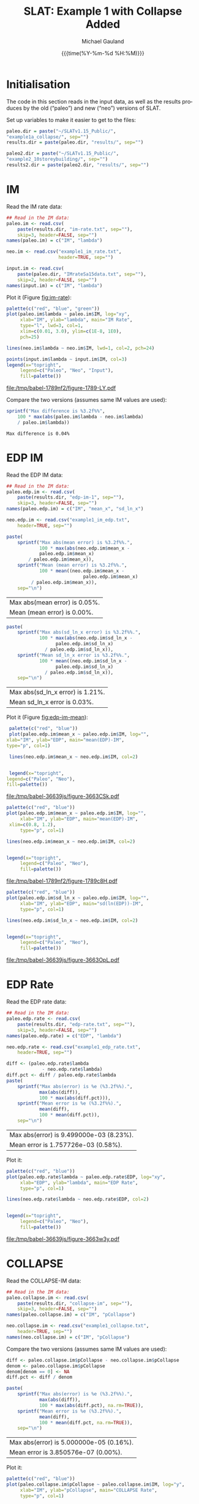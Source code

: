 #+Title:     SLAT: Example 1 with Collapse Added
#+AUTHOR:    Michael Gauland
#+EMAIL:     michael.gauland@canterbury.ac.nz
#+DATE:      {{{time(%Y-%m-%d %H:%M)}}}
#+DESCRIPTION: 
#+KEYWORDS:
#+LANGUAGE:  en
#+OPTIONS:   H:6 num:t toc:4 \n:nil @:t ::t |:t ^:{} -:t f:t *:t <:t
#+OPTIONS:   TeX:dvipng LaTeX:dvipng skip:nil d:nil todo:t pri:nil tags:not-in-toc
#+OPTIONS:   timestamp:t email:t
#+OPTIONS:   ':t
#+INFOJS_OPT: view:nil toc:t ltoc:t mouse:underline buttons:0 path:http://orgmode.org/org-info.js
#+EXPORT_SELECT_TAGS: export
#+EXPORT_EXCLUDE_TAGS: noexport
#+LaTeX_CLASS: article
#+LaTeX_CLASS_OPTIONS: [a4paper]
#+LATEX_HEADER: \usepackage{unicode-math}
#+LaTex_header: \usepackage{epstopdf}
#+LATEX_HEADER: \usepackage{register}
#+LATEX_HEADER: \usepackage{bytefield}
#+LATEX_HEADER: \usepackage{parskip}
#+LATEX_HEADER: \usepackage{tabulary}
#+LATEX_HEADER: \usepackage[section]{placeins}
#+LATEX_HEADER: \usepackage[htt]{hyphenat}
#+LATEX_HEADER: \setlength{\parindent}{0pt}
#+LATEX_HEADER: \lstset{keywordstyle=\color{blue}\bfseries}
#+LATEX_HEADER: \newfontfamily\listingsfont[Scale=.7]{DejaVu Sans Mono}
#+LATEX_HEADER: \lstset{basicstyle=\listingsfont}
#+LATEX_HEADER: \lstset{showspaces=false}
#+LATEX_HEADER: \lstset{columns=fixed}
#+LATEX_HEADER: \lstset{extendedchars=true}
#+LATEX_HEADER: \lstset{frame=shadowbox}
#+LATEX_HEADER: \lstset{basicstyle=\ttfamily}
#+LATEX_HEADER: \definecolor{mygray}{gray}{0.8}
#+LATEX_HEADER: \lstset{rulesepcolor=\color{mygray}}
#+LATEX_HEADER: \lstdefinelanguage{dash}{rulecolor=\color{green},rulesepcolor=\color{mygray},frameround=ffff,backgroundcolor=\color{white}}
#+LATEX_HEADER: \lstdefinelanguage{fundamental}{basicstyle=\ttfamily\scriptsize,rulesepcolor=\color{cyan},frameround=tttt,backgroundcolor=\color{white},breaklines=true}
#+LATEX_HEADER: \usepackage{pst-circ}
#+LATEX_HEADER: \usepackage[hang,small,bf]{caption}
#+LATEX_HEADER: \setlength{\captionmargin}{20pt}
#+LINK_UP:   
#+LINK_HOME: 
#+XSLT:
#+STARTUP: overview
#+STARTUP: align
#+STARTUP: noinlineimages
#+PROPERTY: header-args:R  :session *R-1*
#+PROPERTY: header-args    :exports both

* Initialisation
  The code in this section reads in the input data, as well as the results
  produces by the old ("paleo") and new ("neo") versions of SLAT.

  Set up variables to make it easier to get to the files:
  #+BEGIN_SRC R  :results output
    paleo.dir = paste("~/SLATv1.15_Public/",
	"example1a_collapse/", sep="")
    results.dir = paste(paleo.dir, "results/", sep="")

    paleo2.dir = paste("~/SLATv1.15_Public/",
	"example2_10storeybuilding/", sep="")
    results2.dir = paste(paleo2.dir, "results/", sep="")
  #+END_SRC

  #+RESULTS:
  
* IM
  Read the IM rate data:
  #+BEGIN_SRC R  :results output
    ## Read in the IM data:
    paleo.im <- read.csv(
        paste(results.dir, "im-rate.txt", sep=""),
        skip=3, header=FALSE, sep="")
    names(paleo.im) = c("IM", "lambda")

    neo.im <- read.csv("example1_im_rate.txt", 
                       header=TRUE, sep="")

    input.im <- read.csv(
        paste(paleo.dir, "IMrateSa15data.txt", sep=""),
        skip=2, header=FALSE, sep="")
    names(input.im) = c("IM", "lambda")
  #+END_SRC
  
  #+RESULTS:

  Plot it (Figure [[fig:im-rate]]):
  #+NAME: im-rate
  #+HEADER: :results graphics
  #+HEADER: :file (org-babel-temp-file "./figure-" ".pdf")
  #+BEGIN_SRC R
    palette(c("red", "blue", "green"))
    plot(paleo.im$lambda ~ paleo.im$IM, log="xy", 
         xlab="IM", ylab="lambda", main="IM Rate",
         type="l", lwd=3, col=1,
         xlim=c(0.01, 3.0), ylim=c(1E-8, 1E0),
         pch=25)

    lines(neo.im$lambda ~ neo.im$IM, lwd=1, col=2, pch=24)

    points(input.im$lambda ~ input.im$IM, col=3)
    legend(x="topright",
         legend=c("Paleo", "Neo", "Input"),
         fill=palette())
  #+END_SRC

  #+CAPTION: IM rate calculations
  #+ATTR_LaTeX: :width \textwidth*4/4 :placement [h!bt]
  #+NAME: fig:im-rate
  #+RESULTS: im-rate
  [[file:/tmp/babel-1789nf2/figure-1789-LY.pdf]]

  Compare the two versions (assumes same IM values are used):
  #+BEGIN_SRC R
    sprintf("Max difference is %3.2f%%",
        100 * max(abs(paleo.im$lambda - neo.im$lambda)
  		/ paleo.im$lambda))
  #+END_SRC

  #+RESULTS:
  : Max difference is 0.04%


* EDP IM
  Read the EDP IM data:
  #+BEGIN_SRC R   :results output
    ## Read in the IM data:
    paleo.edp.im <- read.csv(
        paste(results.dir, "edp-im-1", sep=""),
        skip=3, header=FALSE, sep="")
    names(paleo.edp.im) = c("IM", "mean_x", "sd_ln_x")

    neo.edp.im <- read.csv("example1_im_edp.txt",
        header=TRUE, sep="")
  #+END_SRC
  
  #+RESULTS:

  #+BEGIN_SRC R
    paste(
        sprintf("Max abs(mean error) is %3.2f%%.", 
                100 * max(abs(neo.edp.im$mean_x - 
  				paleo.edp.im$mean_x)
  			/ paleo.edp.im$mean_x)),
        sprintf("Mean (mean error) is %3.2f%%.", 
                100 * mean((neo.edp.im$mean_x - 
                                paleo.edp.im$mean_x)
  			 / paleo.edp.im$mean_x)),
        sep="\n")
  #+END_SRC

  #+RESULTS:
  | Max abs(mean error) is 0.05%. |
  | Mean (mean error) is 0.00%.   |

  #+BEGIN_SRC R
    paste(
        sprintf("Max abs(sd_ln_x error) is %3.2f%%.", 
                100 * max(abs(neo.edp.im$sd_ln_x - 
    			      paleo.edp.im$sd_ln_x)
    		      / paleo.edp.im$sd_ln_x)),
        sprintf("Mean sd_ln_x error is %3.2f%%.", 
                100 * mean((neo.edp.im$sd_ln_x - 
    			      paleo.edp.im$sd_ln_x)
    		      / paleo.edp.im$sd_ln_x)),
        sep="\n")
  #+END_SRC

  #+RESULTS:
  | Max abs(sd_ln_x error) is 1.21%. |
  | Mean sd_ln_x error is 0.03%.     |

  Plot it (Figure [[fig:edp-im-mean]]):
  #+NAME: edp-im-mean
  #+HEADER: :results graphics
  #+HEADER: :file (org-babel-temp-file "./figure-" ".pdf")
  #+BEGIN_SRC R  
      palette(c("red", "blue"))
      plot(paleo.edp.im$mean_x ~ paleo.edp.im$IM, log="", 
  	 xlab="IM", ylab="EDP", main="mean(EDP)-IM",
  	 type="p", col=1)

      lines(neo.edp.im$mean_x ~ neo.edp.im$IM, col=2)


      legend(x="topright",
  	 legend=c("Paleo", "Neo"),
  	 fill=palette())
  #+END_SRC

  #+RESULTS:

  #+CAPTION: men(EDP) vs. IM
  #+ATTR_LaTeX: :width \textwidth*4/4 :placement [h!bt]
  #+NAME: fig:edp-im-mean
  #+RESULTS: edp-im-mean
  [[file:/tmp/babel-36639js/figure-3663CSk.pdf]]

  #+NAME: edp-im-mean-zoom
  #+HEADER: :results graphics
  #+HEADER: :file (org-babel-temp-file "./figure-" ".pdf")
  #+BEGIN_SRC R 
    palette(c("red", "blue"))
    plot(paleo.edp.im$mean_x ~ paleo.edp.im$IM, log="", 
         xlab="IM", ylab="EDP", main="mean(EDP)-IM",
	 xlim=c(0.8, 1.2),
         type="p", col=1)

    lines(neo.edp.im$mean_x ~ neo.edp.im$IM, col=2)


    legend(x="topright",
         legend=c("Paleo", "Neo"),
         fill=palette())
  #+END_SRC

  #+CAPTION: men(EDP) vs. IM
  #+ATTR_LaTeX: :width \textwidth*4/4 :placement [h!bt]
  #+NAME: fig:edp-im-mean-zoom
  #+RESULTS: edp-im-mean-zoom
  [[file:/tmp/babel-1789nf2/figure-1789c8H.pdf]]

  #+NAME: edp-im-sd-ln
  #+HEADER: :results graphics
  #+HEADER: :file (org-babel-temp-file "./figure-" ".pdf")
  #+BEGIN_SRC R  
    palette(c("red", "blue"))
    plot(paleo.edp.im$sd_ln_x ~ paleo.edp.im$IM, log="", 
         xlab="IM", ylab="EDP", main="sd(ln(EDP))-IM",
         type="p", col=1)

    lines(neo.edp.im$sd_ln_x ~ neo.edp.im$IM, col=2)


    legend(x="topright",
         legend=c("Paleo", "Neo"),
         fill=palette())
  #+END_SRC

  #+CAPTION: sd(ln(EDP)) vs. IM
  #+ATTR_LaTeX: :width \textwidth*4/4 :placement [h!bt]
  #+NAME: fig:edp-im-sd-ln
  #+RESULTS: edp-im-sd-ln
  [[file:/tmp/babel-36639js/figure-3663OpL.pdf]]

* EDP Rate
  Read the EDP rate data:
  #+BEGIN_SRC R   :results output
    ## Read in the IM data:
    paleo.edp.rate <- read.csv(
        paste(results.dir, "edp-rate.txt", sep=""),
        skip=3, header=FALSE, sep="")
    names(paleo.edp.rate) = c("EDP", "lambda")

    neo.edp.rate <- read.csv("example1_edp_rate.txt", 
        header=TRUE, sep="")
  #+END_SRC
  
  #+RESULTS:

  #+BEGIN_SRC R   :results value 
    diff <- (paleo.edp.rate$lambda
                 - neo.edp.rate$lambda)
    diff.pct <- diff / paleo.edp.rate$lambda
    paste(
        sprintf("Max abs(error) is %e (%3.2f%%).",
                max(abs(diff)),
                100 * max(abs(diff.pct))),
        sprintf("Mean error is %e (%3.2f%%).",
                mean(diff), 
                100 * mean(diff.pct)),
        sep="\n")
  #+END_SRC

  #+RESULTS:
  | Max abs(error) is 9.499000e-03 (8.23%). |
  | Mean error is 1.757726e-03 (0.58%).     |

  Plot it:
  #+NAME: edp-rate
  #+HEADER: :results graphics
  #+HEADER: :file (org-babel-temp-file "./figure-" ".pdf")
  #+BEGIN_SRC R  
    palette(c("red", "blue"))
    plot(paleo.edp.rate$lambda ~ paleo.edp.rate$EDP, log="xy", 
         xlab="EDP", ylab="lambda", main="EDP Rate",
         type="p", col=1)

    lines(neo.edp.rate$lambda ~ neo.edp.rate$EDP, col=2)


    legend(x="topright",
         legend=c("Paleo", "Neo"),
         fill=palette())
  #+END_SRC

  #+CAPTION: EDP rate calculations
  #+ATTR_LaTeX: :width \textwidth*4/4 :placement [h!bt]
  #+NAME: fig:edp-rate
  #+RESULTS: edp-rate
  [[file:/tmp/babel-36639js/figure-3663w3y.pdf]]

* COLLAPSE
  Read the COLLAPSE-IM data:
  #+BEGIN_SRC R   :results output
    ## Read in the IM data:
    paleo.collapse.im <- read.csv(
        paste(results.dir, "collapse-im", sep=""),
        skip=3, header=FALSE, sep="")
    names(paleo.collapse.im) = c("IM", "pCollapse")

    neo.collapse.im <- read.csv("example1_collapse.txt", 
        header=TRUE, sep="")
    names(neo.collapse.im) = c("IM", "pCollapse")
  #+END_SRC
  
  #+RESULTS:

  Compare the two versions (assumes same IM values are used):
  #+BEGIN_SRC R 
    diff <- paleo.collapse.im$pCollapse - neo.collapse.im$pCollapse
    denom <- paleo.collapse.im$pCollapse
    denom[denom == 0] <- NA
    diff.pct <- diff / denom

    paste(
        sprintf("Max abs(error) is %e (%3.2f%%).",
                max(abs(diff)),
                100 * max(abs(diff.pct), na.rm=TRUE)),
        sprintf("Mean error is %e (%3.2f%%).",
                mean(diff),
                100 * mean(diff.pct, na.rm=TRUE)),
        sep="\n")
  #+END_SRC

  #+RESULTS:
  | Max abs(error) is 5.000000e-05 (0.16%). |
  | Mean error is 3.850576e-07 (0.00%).     |

  Plot it:
  #+NAME: collapse-im
  #+HEADER: :results graphics
  #+HEADER: :file (org-babel-temp-file "./figure-" ".pdf")
  #+BEGIN_SRC R  
    palette(c("red", "blue"))
    plot(paleo.collapse.im$pCollapse ~ paleo.collapse.im$IM, log="y", 
         xlab="IM", ylab="pCollapse", main="COLLAPSE Rate",
         type="p", col=1)

    lines(neo.collapse.im$pCollapse ~ neo.collapse.im$IM, col=2)


    legend(x="topright",
         legend=c("Paleo", "Neo"),
         fill=palette())
  #+END_SRC

  #+CAPTION: Probability of Collapse calculations
  #+ATTR_LaTeX: :width \textwidth*4/4 :placement [h!bt]
  #+NAME: fig:collapse-im
  #+RESULTS: collapse-im
  [[file:/tmp/babel-1789nf2/figure-1789bru.pdf]]

  #+NAME: collapse-im-zoom
  #+HEADER: :results graphics
  #+HEADER: :file (org-babel-temp-file "./figure-" ".pdf")
  #+BEGIN_SRC R  
    palette(c("red", "blue"))
    plot(paleo.collapse.im$pCollapse ~ paleo.collapse.im$IM, log="y", 
         xlab="IM", ylab="pCollapse", main="COLLAPSE Rate",
	 xlim=c(0, 0.5),
         type="p", col=1)

    lines(neo.collapse.im$pCollapse ~ neo.collapse.im$IM, col=2)


    legend(x="topright",
         legend=c("Paleo", "Neo"),
         fill=palette())
  #+END_SRC

  #+CAPTION: COLLAPSE rate calculations
  #+ATTR_LaTeX: :width \textwidth*4/4 :placement [h!bt]
  #+NAME: fig:collapse-im-zoom
  #+RESULTS: collapse-im-zoom
  [[file:/tmp/babel-36639js/figure-3663BYR.pdf]]

  #+NAME: collapse-im-zoom2
  #+HEADER: :results graphics
  #+HEADER: :file (org-babel-temp-file "./figure-" ".pdf")
  #+BEGIN_SRC R 
    palette(c("red", "blue"))
    plot(paleo.collapse.im$pCollapse ~ paleo.collapse.im$IM, log="y", 
         xlab="IM", ylab="pCollapse", main="COLLAPSE Rate",
	 xlim=c(1.5, 2.0),
	 ylim=c(0.9, 1.0),
         type="p", col=1)

    lines(neo.collapse.im$pCollapse ~ neo.collapse.im$IM, col=2)


    legend(x="topright",
         legend=c("Paleo", "Neo"),
         fill=palette())
  #+END_SRC

  #+CAPTION: COLLAPSE rate calculations
  #+ATTR_LaTeX: :width \textwidth*4/4 :placement [h!bt]
  #+NAME: fig:collapse-im-zoom2
  #+RESULTS: collapse-im-zoom2
  [[file:/tmp/babel-1789nf2/figure-1789SSd.pdf]]

  
  The overall rate of collapse:
  #+BEGIN_SRC R  :results value 
    paleo.rate <- scan(paste(results.dir, "collapse-rate", sep=""), skip=3)
    neo.rate <- as.numeric(scan("example1_collrate.txt", what="string")[8])

    sprintf("Paleo: %e; Neo: %e; error: %3.2f%%", 
            paleo.rate,
            neo.rate, 
            (100 * abs(neo.rate - paleo.rate)/paleo.rate))
  #+END_SRC
  
  #+RESULTS:
  : Paleo: 2.125500e-04; Neo: 2.158956e-04; error: 1.57%

* LOSS-IM
  Read the LOSS-IM data:
  #+BEGIN_SRC R   :results output
    paleo.loss.im <- read.csv(
        paste(results.dir, "pg-im", sep=""),
        skip=3, header=FALSE, sep="")
    names(paleo.loss.im) = c("IM", "mean_x", "sd_ln_x")

    neo.loss.im <- read.csv("example1_loss_im.txt", 
        header=TRUE, sep="")
  #+END_SRC
  
  #+RESULTS:

  #+BEGIN_SRC R 
    diff <- paleo.loss.im$mean_x - neo.loss.im$mean_x
    denom <- paleo.loss.im$mean_x
    denom[denom == 0] <- NA
    diff.pct <- diff / denom

    paste(
        sprintf("Max abs(error) is %e (%3.2f%%).",
                max(abs(diff)),
                100 * max(abs(diff.pct), na.rm=TRUE)),
        sprintf("Mean error is %e (%3.2f%%).",
                mean(diff),
                100 * mean(diff.pct, na.rm=TRUE)),
        sep="\n")
  #+END_SRC

  #+RESULTS:
  | Max abs(error) is 9.460030e-01 (1751.95%). |
  | Mean error is -9.854146e-03 (-8.55%).      |

  Plot it (Figure [[fig:loss.im-mean]]):
  #+NAME: loss.im-mean
  #+HEADER: :results graphics
  #+HEADER: :file (org-babel-temp-file "./figure-" ".pdf")
  #+BEGIN_SRC R  
    palette(c("red", "blue"))
    plot(paleo.loss.im$mean_x ~ paleo.loss.im$IM, log="y", 
         xlab="IM", ylab="Mean Loss", main="Loss-IM Relationship",
         type="p", col=1)

    lines(neo.loss.im$mean_x ~ neo.loss.im$IM, col=2)

    legend(x="topright",
         legend=c("Paleo", "Neo"),
         fill=palette())
  #+END_SRC

  #+CAPTION: Loss-IM calculations
  #+ATTR_LaTeX: :width \textwidth*4/4 :placement [h!bt]
  #+NAME: fig:loss.im-mean
  #+RESULTS: loss.im-mean
  [[file:/tmp/babel-36639js/figure-3663Fct.pdf]]

  #+NAME: loss.im-mean-zoom
  #+HEADER: :results graphics
  #+HEADER: :file (org-babel-temp-file "./figure-" ".pdf")
  #+BEGIN_SRC R  
    palette(c("red", "blue"))
    plot(paleo.loss.im$mean_x ~ paleo.loss.im$IM, log="y", 
         xlab="IM", ylab="Mean Loss", main="Loss-IM Relationship",
	 xlim=c(0.001, 0.10), ylim=c(1E-12, 1E0),
         type="p", col=1)

    lines(neo.loss.im$mean_x ~ neo.loss.im$IM, col=2)

    legend(x="topright",
         legend=c("Paleo", "Neo"),
         fill=palette())
  #+END_SRC

  #+CAPTION: Loss-IM calculations
  #+ATTR_LaTeX: :width \textwidth*4/4 :placement [h!bt]
  #+NAME: fig:loss.im-mean-zoom
  #+RESULTS: loss.im-mean-zoom
  [[file:/tmp/babel-36639js/figure-3663qUC.pdf]]

  #+BEGIN_SRC R 
    diff <- paleo.loss.im$sd_ln_x - neo.loss.im$sd_ln_x
    denom <- paleo.loss.im$sd_ln_x
    denom[denom == 0] <- NA
    diff.pct <- diff / denom

    paste(
        sprintf("Max abs(error) is %e (%3.2f%%).",
                max(abs(diff)),
                100 * max(abs(diff.pct), na.rm=TRUE)),
        sprintf("Mean error is %e (%3.2f%%).",
                mean(diff),
                100 * mean(diff.pct, na.rm=TRUE)),
        sep="\n")
  #+END_SRC

  #+RESULTS:
  | Max abs(error) is 2.000000e-03 (0.50%). |
  | Mean error is 1.249447e-04 (0.03%).     |


  #+NAME: loss.im-sd
  #+HEADER: :results graphics
  #+HEADER: :file (org-babel-temp-file "./figure-" ".pdf")
  #+BEGIN_SRC R  
    palette(c("red", "blue"))
    plot(paleo.loss.im$sd_ln_x ~ paleo.loss.im$IM, log="", 
         xlab="IM", ylab="sd(ln(Loss))", main="Loss-IM Relationship",
         type="p", col=1)

    lines(neo.loss.im$sd_ln_x ~ neo.loss.im$IM, col=2)

    legend(x="topright",
         legend=c("Paleo", "Neo"),
         fill=palette())
  #+END_SRC

  #+CAPTION: LOSS.IM rate calculations
  #+ATTR_LaTeX: :width \textwidth*4/4 :placement [h!bt]
  #+NAME: fig:loss.im-sd
  #+RESULTS: loss.im-sd
  [[file:/tmp/babel-1772V7h/figure-1772H3N.pdf]]


* LOSS-EDP
  Read the LOSS-EDP data:
  #+BEGIN_SRC R   :results output
    paleo.loss.edp <- read.csv(
        paste(results.dir, "pg-edp", sep=""),
        skip=3, header=FALSE, sep="")
    names(paleo.loss.edp) = c("EDP", "mean_x", "sd_ln_x")

    neo.loss.edp <- read.csv("example1_loss_edp.txt", 
        header=TRUE, sep="")
  #+END_SRC
  
  #+RESULTS:

  #+BEGIN_SRC R 
    diff <- paleo.loss.edp$mean-x - neo.loss.edp$mean-x
    denom <- paleo.loss.edp$mean-x
    denom[denom == 0] <- NA
    diff.pct <- diff / denom

    paste(
        sprintf("Max abs(error) is %e (%3.2f%%).",
                max(abs(diff)),
                100 * max(abs(diff.pct), na.rm=TRUE)),
        sprintf("Mean error is %e (%3.2f%%).",
                mean(diff),
                100 * mean(diff.pct, na.rm=TRUE)),
        sep="\n")
  #+END_SRC
  #+BEGIN_SRC R 
    diff <- paleo.loss.edp$sd_ln_x - neo.loss.edp$sd_ln_x
    denom <- paleo.loss.edp$sd_ln_x
    denom[denom == 0] <- NA
    diff.pct <- diff / denom

    paste(
        sprintf("Max abs(error) is %e (%3.2f%%).",
                max(abs(diff)),
                100 * max(abs(diff.pct), na.rm=TRUE)),
        sprintf("Mean error is %e (%3.2f%%).",
                mean(diff),
                100 * mean(diff.pct, na.rm=TRUE)),
        sep="\n")
  #+END_SRC
  Plot it:
  #+NAME: loss.edp-mean
  #+HEADER: :results graphics
  #+HEADER: :file (org-babel-temp-file "./figure-" ".pdf")
  #+BEGIN_SRC R  
    palette(c("red", "blue"))
    plot(paleo.loss.edp$mean_x ~ paleo.loss.edp$EDP, log="xy", 
         xlab="EDP", ylab="Mean(Loss)", main="Loss-EDP Relationship",
         type="p", col=1)

    lines(neo.loss.edp$mean_x ~ neo.loss.edp$EDP, col=2)

    legend(x="topright",
         legend=c("Paleo", "Neo"),
         fill=palette())
  #+END_SRC

  #+NAME: loss.edp-mean-zoom
  #+HEADER: :results graphics
  #+HEADER: :file (org-babel-temp-file "./figure-" ".pdf")
  #+BEGIN_SRC R  
    palette(c("red", "blue"))
    plot(paleo.loss.edp$mean_x ~ paleo.loss.edp$EDP, log="xy", 
         xlab="EDP", ylab="Mean(Loss)", main="Loss-EDP Relationship",
	 xlim=c(0.05, 0.10),
	 ylim=c(5E-1, 1E0),
         type="p", col=1)

    lines(neo.loss.edp$mean_x ~ neo.loss.edp$EDP, col=2)

    legend(x="topright",
         legend=c("Paleo", "Neo"),
         fill=palette())
  #+END_SRC

  #+RESULTS: loss.edp-mean-zoom
  [[file:/tmp/babel-1772V7h/figure-1772jIe.pdf]]

  #+CAPTION: Loss-EDP rate calculations
  #+ATTR_LaTeX: :width \textwidth*4/4 :placement [h!bt]
  #+NAME: fig:loss.edp-mean
  #+RESULTS: loss.edp-mean
  [[file:/tmp/babel-36639js/figure-3663Rsg.pdf]]


  #+NAME: loss.edp-sd
  #+HEADER: :results graphics
  #+HEADER: :file (org-babel-temp-file "./figure-" ".pdf")
  #+BEGIN_SRC R  
    palette(c("red", "blue"))
    plot(paleo.loss.edp$sd_ln_x ~ paleo.loss.edp$EDP, log="", 
         xlab="EDP", ylab="sd(ln(Loss))", main="Loss-EDP Relationship",
         type="p", col=1)

    lines(neo.loss.edp$sd_ln_x ~ neo.loss.edp$EDP, col=2)

    legend(x="topright",
         legend=c("Paleo", "Neo"),
         fill=palette())
  #+END_SRC

  #+CAPTION: Loss-EDP calculations
  #+ATTR_LaTeX: :width \textwidth*4/4 :placement [h!bt]
  #+NAME: fig:loss.edp-sd
  #+RESULTS: loss.edp-sd
  [[file:/tmp/babel-1789nf2/figure-1789Q9c.pdf]]


  #+NAME: loss.edp-sd-zoom
  #+HEADER: :results graphics
  #+HEADER: :file (org-babel-temp-file "./figure-" ".pdf")
  #+BEGIN_SRC R 
    palette(c("red", "blue"))
    plot(paleo.loss.edp$sd_ln_x ~ paleo.loss.edp$EDP, log="", 
         xlab="EDP", ylab="sd(ln(Loss))", main="Loss-EDP Relationship",
	 xlim=c(0.08, 0.12),
	 ylim=c(0.4, 0.85),
         type="p", col=1)

    lines(neo.loss.edp$sd_ln_x ~ neo.loss.edp$EDP, col=2)

    legend(x="topright",
         legend=c("Paleo", "Neo"),
         fill=palette())
  #+END_SRC

  #+CAPTION: Loss-EDP calculations
  #+ATTR_LaTeX: :width \textwidth*4/4 :placement [h!bt]
  #+NAME: fig:loss.edp-sd-zoom
  #+RESULTS: loss.edp-sd-zoom
  [[file:/tmp/babel-1789nf2/figure-1789cUE.pdf]]


